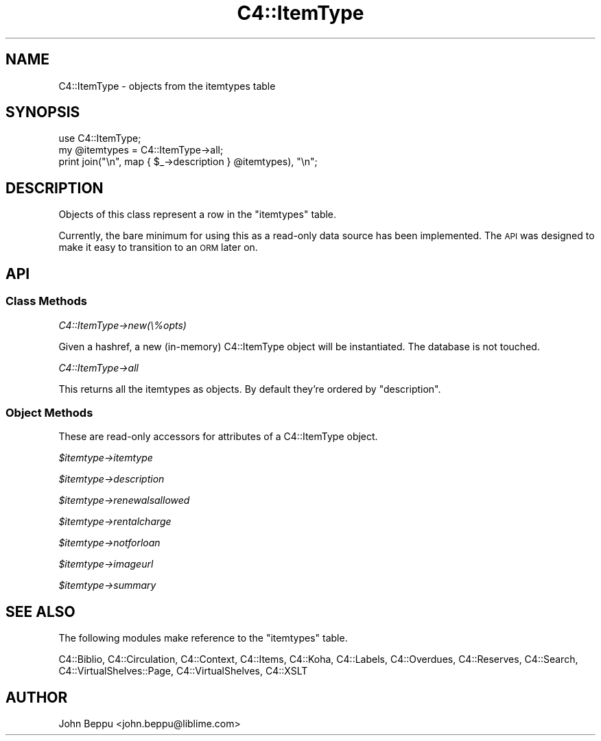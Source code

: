 .\" Automatically generated by Pod::Man 2.25 (Pod::Simple 3.16)
.\"
.\" Standard preamble:
.\" ========================================================================
.de Sp \" Vertical space (when we can't use .PP)
.if t .sp .5v
.if n .sp
..
.de Vb \" Begin verbatim text
.ft CW
.nf
.ne \\$1
..
.de Ve \" End verbatim text
.ft R
.fi
..
.\" Set up some character translations and predefined strings.  \*(-- will
.\" give an unbreakable dash, \*(PI will give pi, \*(L" will give a left
.\" double quote, and \*(R" will give a right double quote.  \*(C+ will
.\" give a nicer C++.  Capital omega is used to do unbreakable dashes and
.\" therefore won't be available.  \*(C` and \*(C' expand to `' in nroff,
.\" nothing in troff, for use with C<>.
.tr \(*W-
.ds C+ C\v'-.1v'\h'-1p'\s-2+\h'-1p'+\s0\v'.1v'\h'-1p'
.ie n \{\
.    ds -- \(*W-
.    ds PI pi
.    if (\n(.H=4u)&(1m=24u) .ds -- \(*W\h'-12u'\(*W\h'-12u'-\" diablo 10 pitch
.    if (\n(.H=4u)&(1m=20u) .ds -- \(*W\h'-12u'\(*W\h'-8u'-\"  diablo 12 pitch
.    ds L" ""
.    ds R" ""
.    ds C` ""
.    ds C' ""
'br\}
.el\{\
.    ds -- \|\(em\|
.    ds PI \(*p
.    ds L" ``
.    ds R" ''
'br\}
.\"
.\" Escape single quotes in literal strings from groff's Unicode transform.
.ie \n(.g .ds Aq \(aq
.el       .ds Aq '
.\"
.\" If the F register is turned on, we'll generate index entries on stderr for
.\" titles (.TH), headers (.SH), subsections (.SS), items (.Ip), and index
.\" entries marked with X<> in POD.  Of course, you'll have to process the
.\" output yourself in some meaningful fashion.
.ie \nF \{\
.    de IX
.    tm Index:\\$1\t\\n%\t"\\$2"
..
.    nr % 0
.    rr F
.\}
.el \{\
.    de IX
..
.\}
.\"
.\" Accent mark definitions (@(#)ms.acc 1.5 88/02/08 SMI; from UCB 4.2).
.\" Fear.  Run.  Save yourself.  No user-serviceable parts.
.    \" fudge factors for nroff and troff
.if n \{\
.    ds #H 0
.    ds #V .8m
.    ds #F .3m
.    ds #[ \f1
.    ds #] \fP
.\}
.if t \{\
.    ds #H ((1u-(\\\\n(.fu%2u))*.13m)
.    ds #V .6m
.    ds #F 0
.    ds #[ \&
.    ds #] \&
.\}
.    \" simple accents for nroff and troff
.if n \{\
.    ds ' \&
.    ds ` \&
.    ds ^ \&
.    ds , \&
.    ds ~ ~
.    ds /
.\}
.if t \{\
.    ds ' \\k:\h'-(\\n(.wu*8/10-\*(#H)'\'\h"|\\n:u"
.    ds ` \\k:\h'-(\\n(.wu*8/10-\*(#H)'\`\h'|\\n:u'
.    ds ^ \\k:\h'-(\\n(.wu*10/11-\*(#H)'^\h'|\\n:u'
.    ds , \\k:\h'-(\\n(.wu*8/10)',\h'|\\n:u'
.    ds ~ \\k:\h'-(\\n(.wu-\*(#H-.1m)'~\h'|\\n:u'
.    ds / \\k:\h'-(\\n(.wu*8/10-\*(#H)'\z\(sl\h'|\\n:u'
.\}
.    \" troff and (daisy-wheel) nroff accents
.ds : \\k:\h'-(\\n(.wu*8/10-\*(#H+.1m+\*(#F)'\v'-\*(#V'\z.\h'.2m+\*(#F'.\h'|\\n:u'\v'\*(#V'
.ds 8 \h'\*(#H'\(*b\h'-\*(#H'
.ds o \\k:\h'-(\\n(.wu+\w'\(de'u-\*(#H)/2u'\v'-.3n'\*(#[\z\(de\v'.3n'\h'|\\n:u'\*(#]
.ds d- \h'\*(#H'\(pd\h'-\w'~'u'\v'-.25m'\f2\(hy\fP\v'.25m'\h'-\*(#H'
.ds D- D\\k:\h'-\w'D'u'\v'-.11m'\z\(hy\v'.11m'\h'|\\n:u'
.ds th \*(#[\v'.3m'\s+1I\s-1\v'-.3m'\h'-(\w'I'u*2/3)'\s-1o\s+1\*(#]
.ds Th \*(#[\s+2I\s-2\h'-\w'I'u*3/5'\v'-.3m'o\v'.3m'\*(#]
.ds ae a\h'-(\w'a'u*4/10)'e
.ds Ae A\h'-(\w'A'u*4/10)'E
.    \" corrections for vroff
.if v .ds ~ \\k:\h'-(\\n(.wu*9/10-\*(#H)'\s-2\u~\d\s+2\h'|\\n:u'
.if v .ds ^ \\k:\h'-(\\n(.wu*10/11-\*(#H)'\v'-.4m'^\v'.4m'\h'|\\n:u'
.    \" for low resolution devices (crt and lpr)
.if \n(.H>23 .if \n(.V>19 \
\{\
.    ds : e
.    ds 8 ss
.    ds o a
.    ds d- d\h'-1'\(ga
.    ds D- D\h'-1'\(hy
.    ds th \o'bp'
.    ds Th \o'LP'
.    ds ae ae
.    ds Ae AE
.\}
.rm #[ #] #H #V #F C
.\" ========================================================================
.\"
.IX Title "C4::ItemType 3pm"
.TH C4::ItemType 3pm "2012-07-03" "perl v5.14.2" "User Contributed Perl Documentation"
.\" For nroff, turn off justification.  Always turn off hyphenation; it makes
.\" way too many mistakes in technical documents.
.if n .ad l
.nh
.SH "NAME"
C4::ItemType \- objects from the itemtypes table
.SH "SYNOPSIS"
.IX Header "SYNOPSIS"
.Vb 3
\&    use C4::ItemType;
\&    my @itemtypes = C4::ItemType\->all;
\&    print join("\en", map { $_\->description } @itemtypes), "\en";
.Ve
.SH "DESCRIPTION"
.IX Header "DESCRIPTION"
Objects of this class represent a row in the \f(CW\*(C`itemtypes\*(C'\fR table.
.PP
Currently, the bare minimum for using this as a read-only data source has
been implemented.  The \s-1API\s0 was designed to make it easy to transition to
an \s-1ORM\s0 later on.
.SH "API"
.IX Header "API"
.SS "Class Methods"
.IX Subsection "Class Methods"
\fIC4::ItemType\->new(\e%opts)\fR
.IX Subsection "C4::ItemType->new(%opts)"
.PP
Given a hashref, a new (in-memory) C4::ItemType object will be instantiated.
The database is not touched.
.PP
\fIC4::ItemType\->all\fR
.IX Subsection "C4::ItemType->all"
.PP
This returns all the itemtypes as objects.  By default they're ordered by
\&\f(CW\*(C`description\*(C'\fR.
.SS "Object Methods"
.IX Subsection "Object Methods"
These are read-only accessors for attributes of a C4::ItemType object.
.PP
\fI\f(CI$itemtype\fI\->itemtype\fR
.IX Subsection "$itemtype->itemtype"
.PP
\fI\f(CI$itemtype\fI\->description\fR
.IX Subsection "$itemtype->description"
.PP
\fI\f(CI$itemtype\fI\->renewalsallowed\fR
.IX Subsection "$itemtype->renewalsallowed"
.PP
\fI\f(CI$itemtype\fI\->rentalcharge\fR
.IX Subsection "$itemtype->rentalcharge"
.PP
\fI\f(CI$itemtype\fI\->notforloan\fR
.IX Subsection "$itemtype->notforloan"
.PP
\fI\f(CI$itemtype\fI\->imageurl\fR
.IX Subsection "$itemtype->imageurl"
.PP
\fI\f(CI$itemtype\fI\->summary\fR
.IX Subsection "$itemtype->summary"
.SH "SEE ALSO"
.IX Header "SEE ALSO"
The following modules make reference to the \f(CW\*(C`itemtypes\*(C'\fR table.
.PP
C4::Biblio,
C4::Circulation,
C4::Context,
C4::Items,
C4::Koha,
C4::Labels,
C4::Overdues,
C4::Reserves,
C4::Search,
C4::VirtualShelves::Page,
C4::VirtualShelves,
C4::XSLT
.SH "AUTHOR"
.IX Header "AUTHOR"
John Beppu <john.beppu@liblime.com>
